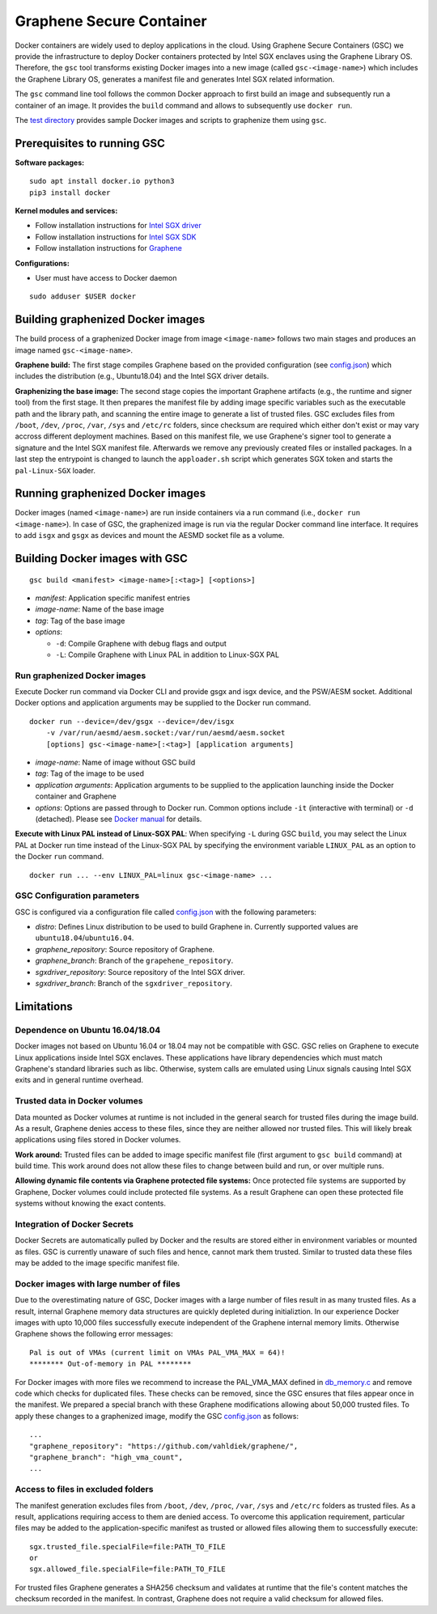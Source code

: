 Graphene Secure Container
=========================

Docker containers are widely used to deploy applications in the cloud. Using Graphene Secure
Containers (GSC) we provide the infrastructure to deploy Docker containers protected by Intel SGX
enclaves using the Graphene Library OS. Therefore, the ``gsc`` tool transforms existing Docker
images into a new image (called ``gsc-<image-name>``) which includes the Graphene Library OS,
generates a manifest file and generates Intel SGX related information.

The ``gsc`` command line tool follows the common Docker approach to first build an image and
subsequently run a container of an image. It provides the ``build`` command and allows to
subsequently use ``docker run``.

The `test directory <test/README.rst>`__ provides sample Docker images and scripts to graphenize them
using ``gsc``.

Prerequisites to running GSC
----------------------------

**Software packages:**

::

    sudo apt install docker.io python3
    pip3 install docker

**Kernel modules and services:**

- Follow installation instructions for `Intel SGX driver <https://github.com/intel/linux-sgx-driver>`__
- Follow installation instructions for `Intel SGX SDK <https://01.org/intel-software-guard-extensions/downloads>`__
- Follow installation instructions for `Graphene <https://github.com/oscarlab/graphene>`__

**Configurations:**

- User must have access to Docker daemon

::

    sudo adduser $USER docker

Building graphenized Docker images
----------------------------------

The build process of a graphenized Docker image from image ``<image-name>`` follows two main stages
and produces an image named ``gsc-<image-name>``.

**Graphene build:** The first stage compiles Graphene based on the provided configuration (see
`config.json <config.json>`__) which includes the distribution (e.g., Ubuntu18.04) and the Intel SGX
driver details.

**Graphenizing the base image:** The second stage copies the important Graphene artifacts (e.g., the
runtime and signer tool) from the first stage. It then prepares the manifest file by adding image
specific variables such as the executable path and the library path, and scanning the entire image
to generate a list of trusted files. GSC excludes files from ``/boot``, ``/dev``, ``/proc``,
``/var``, ``/sys`` and ``/etc/rc`` folders, since checksum are required which either don't exist or
may vary accross different deployment machines. Based on this manifest file, we use Graphene's
signer tool to generate a signature and the Intel SGX manifest file. Afterwards we remove any
previously created files or installed packages. In a last step the entrypoint is changed to launch
the ``apploader.sh`` script which generates SGX token and starts the ``pal-Linux-SGX`` loader.

Running graphenized Docker images
---------------------------------

Docker images (named ``<image-name>``) are run inside containers via a run command (i.e., ``docker
run <image-name>``). In case of GSC, the graphenized image is run via the regular Docker command
line interface. It requires to add ``isgx`` and ``gsgx`` as devices and mount the AESMD socket file
as a volume.

Building Docker images with GSC
--------------

::

    gsc build <manifest> <image-name>[:<tag>] [<options>]

* *manifest*: Application specific manifest entries
* *image-name*: Name of the base image
* *tag*: Tag of the base image
* *options*:

  * ``-d``: Compile Graphene with debug flags and output
  * ``-L``: Compile Graphene with Linux PAL in addition to Linux-SGX PAL

Run graphenized Docker images
~~~~~~~~~~~~~~~~~~~~~~~~~~~~~

Execute Docker run command via Docker CLI and provide gsgx and isgx device, and the PSW/AESM socket.
Additional Docker options and application arguments may be supplied to the Docker run command.

::

    docker run --device=/dev/gsgx --device=/dev/isgx
        -v /var/run/aesmd/aesm.socket:/var/run/aesmd/aesm.socket
        [options] gsc-<image-name>[:<tag>] [application arguments]

- *image-name*: Name of image without GSC build
- *tag*: Tag of the image to be used
- *application arguments*: Application arguments to be supplied to the application launching inside the Docker container and Graphene
- *options*: Options are passed through to Docker run. Common options include ``-it`` (interactive with terminal) or ``-d`` (detached). Please see `Docker manual <https://docs.docker.com/engine/reference/commandline/run/>`__ for details.

**Execute with Linux PAL instead of Linux-SGX PAL**: When specifying ``-L`` during GSC ``build``,
you may select the Linux PAL at Docker run time instead of the Linux-SGX PAL by specifying the
environment variable ``LINUX_PAL`` as an option to the Docker ``run`` command.

::

    docker run ... --env LINUX_PAL=linux gsc-<image-name> ...

GSC Configuration parameters
~~~~~~~~~~~~~~~~~~~~~~~~~~~~

GSC is configured via a configuration file called `config.json <config.json>`__ with the following
parameters:

- *distro*: Defines Linux distribution to be used to build Graphene in. Currently supported values are ``ubuntu18.04``/``ubuntu16.04``.
- *graphene\_repository*: Source repository of Graphene.
- *graphene\_branch*: Branch of the ``grapehene_repository``.
- *sgxdriver\_repository*: Source repository of the Intel SGX driver.
- *sgxdriver\_branch*: Branch of the ``sgxdriver_repository``.


Limitations
-----------

Dependence on Ubuntu 16.04/18.04
~~~~~~~~~~~~~~~~~~~~~~~~~~~~~~~~

Docker images not based on Ubuntu 16.04 or 18.04 may not be compatible with GSC. GSC relies on
Graphene to execute Linux applications inside Intel SGX enclaves. These applications have library
dependencies which must match Graphene's standard libraries such as libc. Otherwise, system calls
are emulated using Linux signals causing Intel SGX exits and in general runtime overhead.

Trusted data in Docker volumes
~~~~~~~~~~~~~~~~~~~~~~~~~~~~~~

Data mounted as Docker volumes at runtime is not included in the general search for trusted files
during the image build. As a result, Graphene denies access to these files, since they are neither
allowed nor trusted files. This will likely break applications using files stored in Docker volumes.

**Work around:** Trusted files can be added to image specific manifest file (first argument to ``gsc
build`` command) at build time. This work around does not allow these files to change between build
and run, or over multiple runs.

**Allowing dynamic file contents via Graphene protected file systems:** Once protected file systems
are supported by Graphene, Docker volumes could include protected file systems. As a result Graphene
can open these protected file systems without knowing the exact contents.

Integration of Docker Secrets
~~~~~~~~~~~~~~~~~~~~~~~~~~~~~

Docker Secrets are automatically pulled by Docker and the results are stored either in environment
variables or mounted as files. GSC is currently unaware of such files and hence, cannot mark them
trusted. Similar to trusted data these files may be added to the image specific manifest file.

Docker images with large number of files
~~~~~~~~~~~~~~~~~~~~~~~~~~~~~~~~~~~~~~~~

Due to the overestimating nature of GSC, Docker images with a large number of files result in as
many trusted files. As a result, internal Graphene memory data structures are quickly depleted
during initializtion. In our experience Docker images with upto 10,000 files successfully execute
independent of the Graphene internal memory limits. Otherwise Graphene shows the following error
messages::

    Pal is out of VMAs (current limit on VMAs PAL_VMA_MAX = 64)!
    ******** Out-of-memory in PAL ********

For Docker images with more files we recommend to increase the PAL_VMA_MAX defined in
`db_memory.c <Pal/src/host/Linux-SGX/db_memory.c>`_ and remove code which checks for duplicated
files. These checks can be removed, since the GSC ensures that files appear once in the manifest.
We prepared a special branch with these Graphene modifications allowing about 50,000 trusted files.
To apply these changes to a graphenized image, modify the GSC `config.json <config.json>`_ as
follows::

    ...
    "graphene_repository": "https://github.com/vahldiek/graphene/",
    "graphene_branch": "high_vma_count",
    ...

Access to files in excluded folders
~~~~~~~~~~~~~~~~~~~~~~~~~~~~~~~~~~~

The manifest generation excludes files from ``/boot``, ``/dev``, ``/proc``, ``/var``, ``/sys`` and
``/etc/rc`` folders as trusted files. As a result, applications requiring access to them are denied
access. To overcome this application requirement, particular files may be added to the
application-specific manifest as trusted or allowed files allowing them to successfully execute::

    sgx.trusted_file.specialFile=file:PATH_TO_FILE
    or
    sgx.allowed_file.specialFile=file:PATH_TO_FILE

For trusted files Graphene generates a SHA256 checksum and validates at runtime that the file's
content matches the checksum recorded in the manifest. In contrast, Graphene does not require a
valid checksum for allowed files.